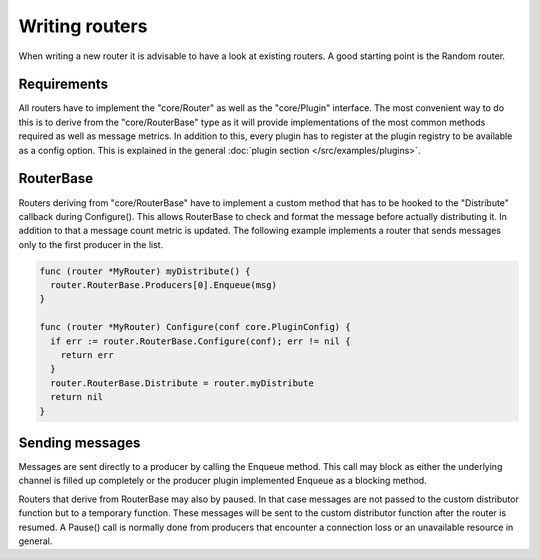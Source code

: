 Writing routers
===============

When writing a new router it is advisable to have a look at existing routers.
A good starting point is the Random router.

Requirements
------------

All routers have to implement the "core/Router" as well as the "core/Plugin" interface.
The most convenient way to do this is to derive from the "core/RouterBase" type as it will provide implementations of the most common methods required as well as message metrics.
In addition to this, every plugin has to register at the plugin registry to be available as a config option.
This is explained in the general :doc:`plugin section </src/examples/plugins>`.

RouterBase
------------

Routers deriving from "core/RouterBase" have to implement a custom method that has to be hooked to the "Distribute" callback during Configure().
This allows RouterBase to check and format the message before actually distributing it.
In addition to that a message count metric is updated.
The following example implements a router that sends messages only to the first producer in the list.

.. code-block:: go

  func (router *MyRouter) myDistribute() {
    router.RouterBase.Producers[0].Enqueue(msg)
  }

  func (router *MyRouter) Configure(conf core.PluginConfig) {
    if err := router.RouterBase.Configure(conf); err != nil {
      return err
    }
    router.RouterBase.Distribute = router.myDistribute
    return nil
  }

Sending messages
----------------

Messages are sent directly to a producer by calling the Enqueue method.
This call may block as either the underlying channel is filled up completely or the producer plugin implemented Enqueue as a blocking method.

Routers that derive from RouterBase may also by paused.
In that case messages are not passed to the custom distributor function but to a temporary function.
These messages will be sent to the custom distributor function after the router is resumed.
A Pause() call is normally done from producers that encounter a connection loss or an unavailable resource in general.
